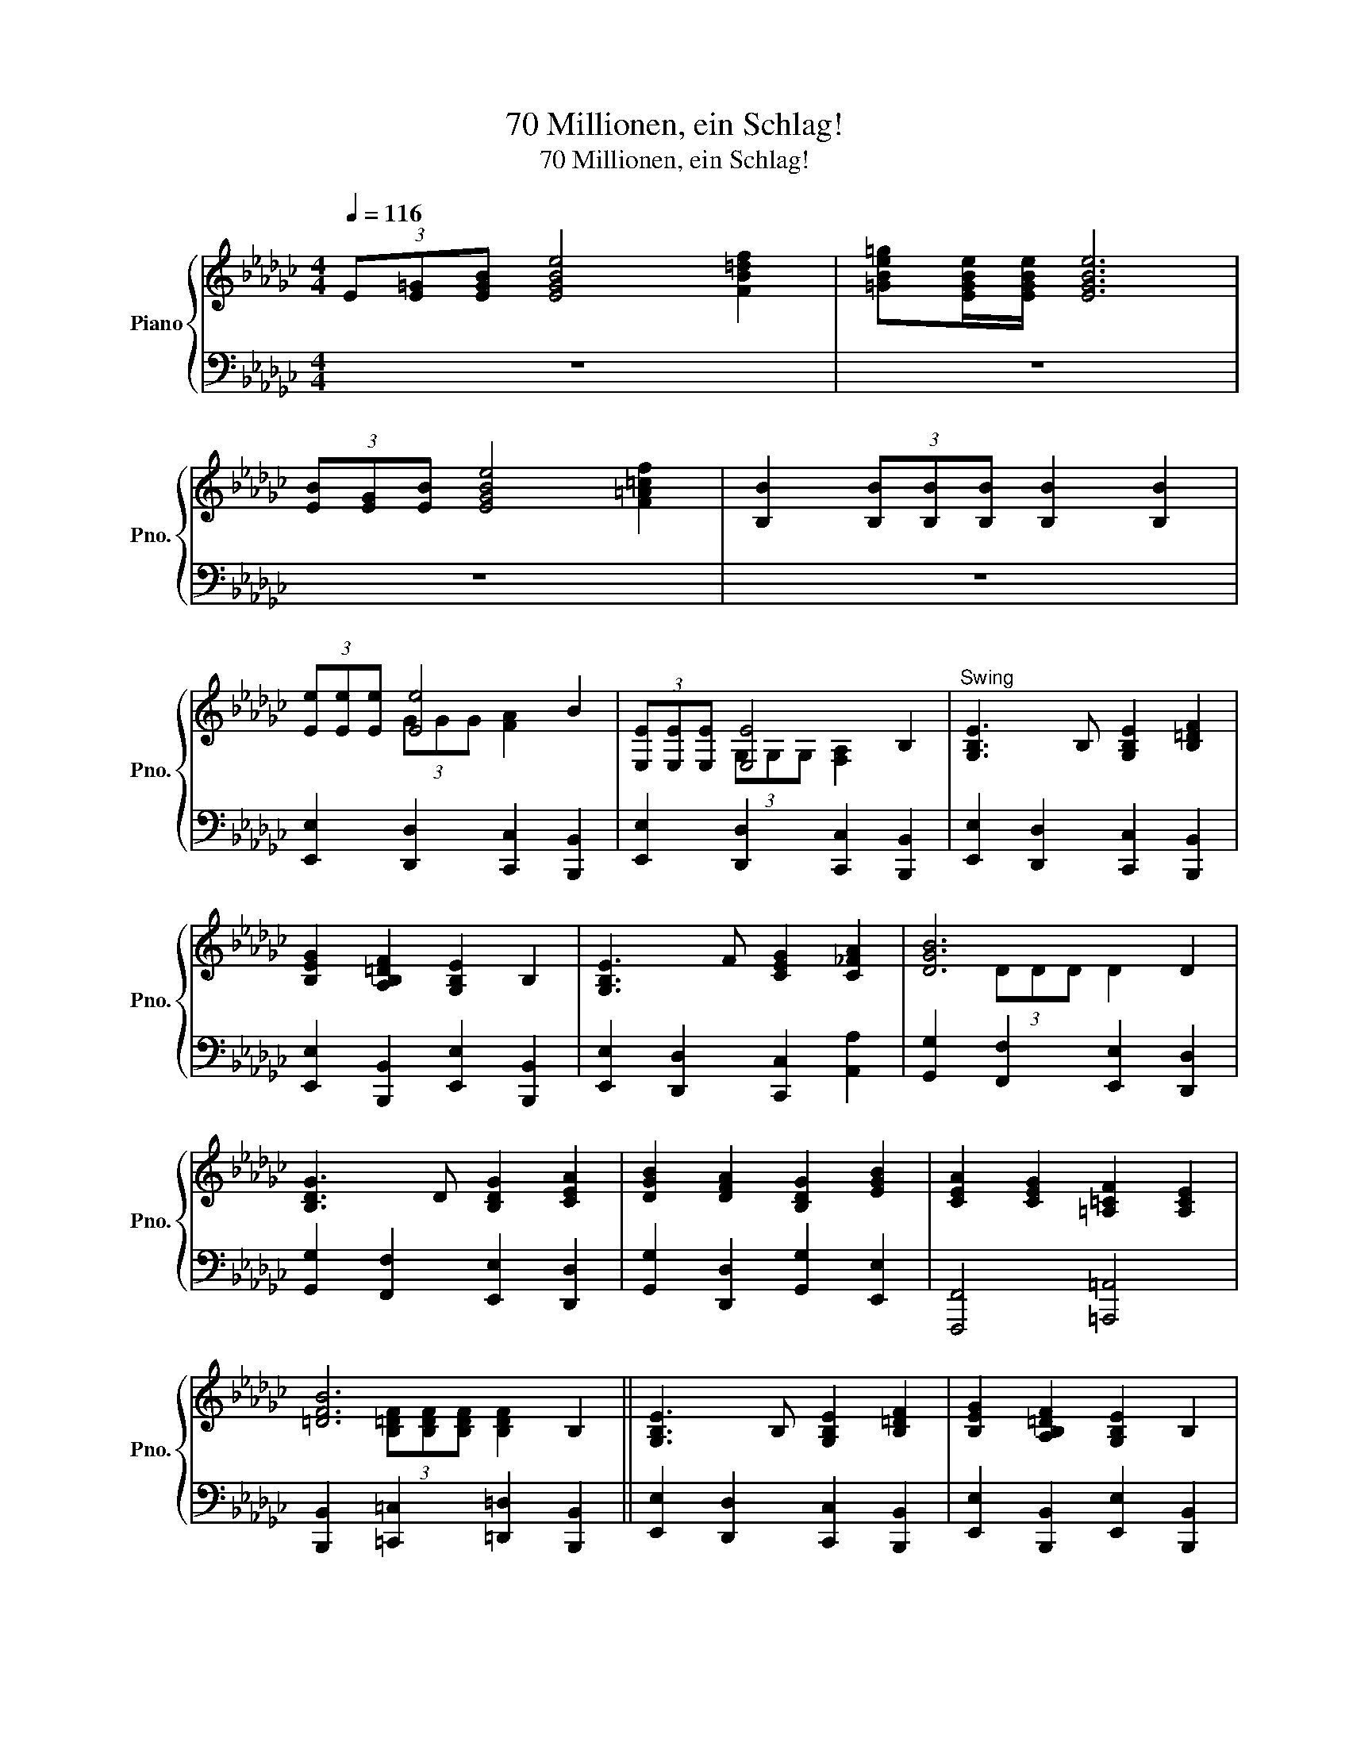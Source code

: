 X:1
T:70 Millionen, ein Schlag!
T:70 Millionen, ein Schlag!
%%score { ( 1 3 ) | 2 }
L:1/8
Q:1/4=116
M:4/4
K:Gb
V:1 treble nm="Piano" snm="Pno."
V:3 treble 
V:2 bass 
V:1
 (3E[E=G][EGB] [EGBe]4 [FB=df]2 | [=GBe=g][EGBe]/[EGBe]/ [EGBe]6 | %2
 (3[EB][EG][EB] [EGBe]4 [F=A=cf]2 | [B,B]2 (3[B,B][B,B][B,B] [B,B]2 [B,B]2 | %4
 (3[Ee][Ee][Ee] [Ee]4 B2 | (3[E,E][E,E][E,E] [E,E]4 B,2 |"^Swing" [G,B,E]3 B, [G,B,E]2 [B,=DF]2 | %7
 [B,EG]2 [A,B,=DF]2 [G,B,E]2 B,2 | [G,B,E]3 F [CEG]2 [C_FA]2 | [DGB]6 D2 | %10
 [B,DG]3 D [B,DG]2 [CEA]2 | [DGB]2 [DFA]2 [B,DG]2 [EGB]2 | [CEA]2 [CEG]2 [=A,=CF]2 [A,CE]2 | %13
 [=DFB]6 B,2 || [G,B,E]3 B, [G,B,E]2 [B,=DF]2 | [B,EG]2 [A,B,=DF]2 [G,B,E]2 B,2 | %16
 [G,B,E]3 F [CEG]2 [C_FA]2 | [DGB]6 D2 | [B,DG]3 D [B,DG]2 [CEA]2 | [DGB]2 [DFA]2 [B,DG]2 [EGB]2 | %20
 [CEA]2 [CEG]2 [=A,=CF]2 [A,CE]2 | [=DFB]6 z2 ||[K:Eb]"^Straight" [G,B,E]4 [B,EG]2 [EGB]2 | %23
 [EAce]4 [CEAc]4 | (3B,[B,E][B,EG] [EGB] z z2 [B,DFA]2 | %25
 [G,B,EG]B,/B,/ EG [B,DB][B,DG][B,DA][B,DF] | [G,B,E]4 [B,EG]2 [EGB]2 | [EGce]4 [CEGc]4 | %28
 (3F[FB][FBd] [Bdf] z z2 [EF=Ac]2 | [DFB]6 [DFB]2 | [DFA]4 [B,EG]2 [B,DF]2 | %31
 [B,EG]2 [EGB]2 z2 [EGB]>[EGB] | [EAc]2 [EAc]2 [Ace]2 [EAc]2 | [EGB]2 (3EEE E2 [EGB]2 | %34
 [Gce]4 [FBd]2 [Gce]2 | [A_df]2 [Gce]2 [FB=d]2 [EAc]2 | [FBd]2 [DFB]2 [F=Ac]2 [EFA]2 | %37
 z E/E/ FG ABcd | [EGBe]4 [G,B,E]2 [G,B,_DE]2 | [CEA]2 A>B [CEAc]4 | [F=Acf]4 [=A,CF]2 [A,CEF]2 | %41
 [DFB]2 B>c [DFBd]4 | [G,B,E]4 [B,EG]2 [EGB]2 | [EGce]4 [FA_cef]4 | %44
 (3G[GB][GBe] [GBeg] z z2 [ABdf]2 | [EGBe]2 (3[EGBe][EGBe][EGBe] [EGBe] z B2 || %46
"^Swing" [B,DF]3 [B,EG] [B,FA]2 [B,EG]2 | [B,DF]6 B,2 | [B,EG]3 [B,FA] [EGB]2 [B,FA]2 | %49
 [B,EG-]4 (3[B,EG]GA (3Bcd | [Ace]4- (3ede (3edc | %51
"^Straight" [EGB][G,B,E]/[G,B,E]/ [G,B,E][B,EG]/[B,EG]/ [B,EG][EGB][B,EG][G,B,E] | %52
 [Gce]4- (3ede (3gfe | [Bdf][DFB]/[DFB]/ [DFB][FBd]/[FBd]/ [FBd][Bdf][FBd][DFB] | %54
 [DFB][DFB]/[DFB]/ [DFB]2- (3[DFB][DF][DFB] (3[DFd][DFB][DFd] | %55
 [DFB][DFB]/[DFB]/ [DFB][DFB]/[DFB]/ (3[DFB][DF][DFB] (3[DFd][DFf][DFd] | %56
 [DFB][DFB]/[DFB]/ [DFB]2- (3[DFB][DF][DFB] (3[DFd][DFB][DFd] | %57
 [DFB][DFB]/[DFB]/ (3[DFB][DFB][DFB] [DFB]2 [DFB]2 || [G,B,E]4 [B,EG]2 [EGB]2 | [EAce]4 [CEAc]4 | %60
 (3B,[B,E][B,EG] [EGB] z z2 [B,DFA]2 | [G,B,EG]B,/B,/ EG [B,DB][B,DG][B,DA][B,DF] | %62
 [G,B,E]4 [B,EG]2 [EGB]2 | [EGce]4 [CEGc]4 | (3F[FB][FBd] [Bdf] z z2 [EF=Ac]2 | [DFB]6 [DFB]2 | %66
 [DFA]4 [B,EG]2 [B,DF]2 | [B,EG]2 [EGB]2 z2 [EGB]>[EGB] | [EAc]2 [EAc]2 [Ace]2 [EAc]2 | %69
 [EGB]2 (3EEE E2 [EGB]2 | [Gce]4 [FBd]2 [Gce]2 | [A_df]2 [Gce]2 [FB=d]2 [EAc]2 | %72
 [FBd]2 [DFB]2 [F=Ac]2 [EFA]2 | z E/E/ FG ABcd | [EGBe]4 [G,B,E]2 [G,B,_DE]2 | [CEA]2 A>B [CEAc]4 | %76
 [F=Acf]4 [=A,CF]2 [A,CEF]2 | [DFB]2 B>c [DFBd]4 | [G,B,E]4 [B,EG]2 [EGB]2 | [EGce]4 [FA_cef]4 | %80
 (3G[GB][GBe] [GBeg]3/2 z/ z2 [ABdf]2 | [GBe]2 z2 z2 z2 |] %82
V:2
 z8 | z8 | z8 | z8 | [E,,E,]2 [D,,D,]2 [C,,C,]2 [B,,,B,,]2 | %5
 [E,,E,]2 [D,,D,]2 [C,,C,]2 [B,,,B,,]2 | [E,,E,]2 [D,,D,]2 [C,,C,]2 [B,,,B,,]2 | %7
 [E,,E,]2 [B,,,B,,]2 [E,,E,]2 [B,,,B,,]2 | [E,,E,]2 [D,,D,]2 [C,,C,]2 [A,,A,]2 | %9
 [G,,G,]2 [F,,F,]2 [E,,E,]2 [D,,D,]2 | [G,,G,]2 [F,,F,]2 [E,,E,]2 [D,,D,]2 | %11
 [G,,G,]2 [D,,D,]2 [G,,G,]2 [E,,E,]2 | [F,,,F,,]4 [=A,,,=A,,]4 | %13
 [B,,,B,,]2 [=C,,=C,]2 [=D,,=D,]2 [B,,,B,,]2 || [E,,E,]2 [D,,D,]2 [C,,C,]2 [B,,,B,,]2 | %15
 [E,,E,]2 [B,,,B,,]2 [E,,E,]2 [B,,,B,,]2 | [E,,E,]2 [D,,D,]2 [C,,C,]2 [A,,A,]2 | %17
 [G,,G,]2 [F,,F,]2 [E,,E,]2 [D,,D,]2 | [G,,G,]2 [F,,F,]2 [E,,E,]2 [D,,D,]2 | %19
 [G,,G,]2 [D,,D,]2 [G,,G,]2 [E,,E,]2 | [F,,,F,,]4 [=A,,,=A,,]4 | %21
 [B,,,B,,]2 [A,,A,]2 [=G,,=G,]2 [F,,F,]2 ||[K:Eb] [E,,E,]2 [D,,D,]2 [C,,C,]2 [B,,,B,,]2 | %23
 [A,,,A,,]2 [C,,C,]2 [E,,E,]2 [A,,A,]2 | [B,,B,]2 [B,,B,]2 [B,,,B,,]2 [B,,,B,,]2 | %25
 [E,,E,]2 z2 [B,,,B,,]2 [B,,,B,,]2 | [E,,E,]2 [D,,D,]2 [C,,C,]2 [B,,,B,,]2 | %27
 [G,,,G,,]2 [C,,C,]2 [E,,E,]2 [G,,G,]2 | [F,,F,]2 [F,,F,]2 [F,,,F,,]2 [F,,,F,,]2 | %29
 [B,,,B,,]2 [F,,F,]2 [D,,D,]2 [B,,,B,,]2 | [F,,F,]2 [F,,F,]2 [E,,E,]2 [D,,D,]2 | %31
 [E,,E,]2 [E,,E,]>[E,,E,] [G,,G,]2 [E,,E,]2 | [A,,A,]2 [A,,A,]2 [C,C]2 [A,,A,]2 | %33
 [G,,G,]2 [E,,E,]2 [G,,G,]2 [B,,B,]2 | [C,C]2 [C,C]2 [B,,B,]2 [C,C]2 | %35
 [_D,_D]2 [C,C]2 [B,,B,]2 [A,,A,]2 | [B,,B,]4 [F,,F,]4 | [B,,B,]2 [A,,A,]2 [G,,G,]2 [F,,F,]2 | %38
 [E,,E,]2 [_D,,_D,]2 [C,,C,]2 [B,,,B,,]2 | [A,,,A,,]2 [E,,E,]2 [A,,A,]2 [G,,G,]2 | %40
 [F,,F,]2 [E,,E,]2 [D,,D,]2 [C,,C,]2 | %41
 [B,,,B,,]2 [B,,B,]2 (3[B,,B,][C,C][B,,B,] (3[A,,A,][G,,G,][F,,F,] | [E,,E,]4 [D,,D,]2 [_D,,_D,]2 | %43
 [C,,C,]2 [C,,C,]2 [_C,,_C,]2 [C,,C,]2 | [B,,,B,,]2 [B,,,B,,]2 [B,,,B,,]2 [B,,,B,,]2 | %45
 [E,,E,]2 B,,2 E,,2 B,,2 || [B,,,B,,]2 [B,,,B,,]2 [B,,,B,,]2 [B,,,B,,]2 | %47
 [B,,,B,,]2 [D,,D,]2 [F,,F,]2 [B,,,B,,]2 | [E,,E,]2 [E,,E,]2 [E,,E,]2 [E,,E,]2 | %49
 [E,,E,]2 [E,,E,]2 [B,,,B,,]2 [G,,,G,,]2 | [A,,,A,,]2 [C,,C,]2 [E,,E,]2 [A,,A,]2 | %51
 [G,,G,]2 [E,,E,]2 [B,,,B,,]2 [G,,,G,,]2 | [C,,C,]2 [E,,E,]2 [G,,G,]2 [C,C]2 | %53
 [B,,B,]2 [F,,F,]2 [D,,D,]2 [B,,,B,,]2 | [B,,,B,,]4 [D,,D,]2 [F,,F,]2 | [B,,B,]4 [B,,,B,,]4 | %56
 [B,,,B,,]4 [D,,D,]2 [F,,F,]2 | [B,,B,]4 (3[B,,B,][C,C][B,,B,] (3[A,,A,][G,,G,][F,,F,] || %58
 [E,,E,]2 [D,,D,]2 [C,,C,]2 [B,,,B,,]2 | [A,,,A,,]2 [C,,C,]2 [E,,E,]2 [A,,A,]2 | %60
 [B,,B,]2 [B,,B,]2 [B,,,B,,]2 [B,,,B,,]2 | [E,,E,]2 z2 [B,,,B,,]2 [B,,,B,,]2 | %62
 [E,,E,]2 [D,,D,]2 [C,,C,]2 [B,,,B,,]2 | [G,,,G,,]2 [C,,C,]2 [E,,E,]2 [G,,G,]2 | %64
 [F,,F,]2 [F,,F,]2 [F,,,F,,]2 [F,,,F,,]2 | [B,,,B,,]2 [F,,F,]2 [D,,D,]2 [B,,,B,,]2 | %66
 [F,,F,]2 [F,,F,]2 [E,,E,]2 [D,,D,]2 | [E,,E,]2 [E,,E,]>[E,,E,] [G,,G,]2 [E,,E,]2 | %68
 [A,,A,]2 [A,,A,]2 [C,C]2 [A,,A,]2 | [G,,G,]2 [E,,E,]2 [G,,G,]2 [B,,B,]2 | %70
 [C,C]2 [C,C]2 [B,,B,]2 [C,C]2 | [_D,_D]2 [C,C]2 [B,,B,]2 [A,,A,]2 | [B,,B,]4 [F,,F,]4 | %73
 [B,,B,]2 [A,,A,]2 [G,,G,]2 [F,,F,]2 | [E,,E,]2 [_D,,_D,]2 [C,,C,]2 [B,,,B,,]2 | %75
 [A,,,A,,]2 [E,,E,]2 [A,,A,]2 [G,,G,]2 | [F,,F,]2 [E,,E,]2 [D,,D,]2 [C,,C,]2 | %77
 [B,,,B,,]2 [B,,B,]2 (3[B,,B,][C,C][B,,B,] (3[A,,A,][G,,G,][F,,F,] | [E,,E,]4 [D,,D,]2 [_D,,_D,]2 | %79
 [C,,C,]2 [C,,C,]2 [_C,,_C,]2 [C,,C,]2 | [B,,,B,,]2 [B,,,B,,]2 [B,,,B,,]2 [B,,,B,,]2 | %81
 [E,,E,]2 B,,2 [E,,E,]2 z2 |] %82
V:3
 x8 | x8 | x8 | x8 | x2 (3GGG [FA]2 x2 | x2 (3G,G,G, [F,A,]2 x2 | x8 | x8 | x8 | x2 (3DDD D2 x2 | %10
 x8 | x8 | x8 | x2 (3[B,=DF][B,DF][B,DF] [B,DF]2 x2 || x8 | x8 | x8 | x2 (3DDD D2 x2 | x8 | x8 | %20
 x8 | x2 (3[B,B][B,B][B,B] (3[B,B][B,B][B,B] (3[B,B][B,B][B,B] ||[K:Eb] x8 | x8 | x8 | x8 | x8 | %27
 x8 | x8 | x [B,B]/[B,B]/ [B,B][B,B] [B,B][B,B][B,B][B,B] | x8 | x8 | x8 | x8 | x8 | x8 | x8 | %37
 [DFB]4 x4 | x8 | x2 [CE]2 x4 | x8 | x2 [DF]2 x4 | x2 (3EB,E x2 (3z GB | x8 | x8 | x8 || x8 | %47
 x2 (3B,B,B, B,2 x2 | x8 | x2 (3[B,E][B,E][B,E] x4 | x4 [Ac]2 [Ac]2 | z8 | x4 [Gc]2 [Gc]2 | x8 | %54
 x8 | x8 | x8 | x8 || x8 | x8 | x8 | x8 | x8 | x8 | x8 | %65
 x [B,B]/[B,B]/ [B,B][B,B] [B,B][B,B][B,B][B,B] | x8 | x8 | x8 | x2 E2 x4 | x8 | x8 | x8 | %73
 [DFB]4 x4 | x8 | x2 [CE]2 x4 | x8 | x2 [DF]2 x4 | x2 (3EB,E x2 (3z GB | x8 | x8 | %81
 x3/2 (3B,/4C/4D/4 [G,B,E]3/2(3B,/4C/4D/4 [G,B,E]3/2 x5/2 |] %82

